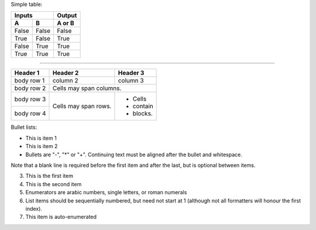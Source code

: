 Simple table:

=====  =====  ====== 
   Inputs     Output 
------------  ------ 
  A      B    A or B 
=====  =====  ====== 
False  False  False 
True   False  True 
False  True   True 
True   True   True 
=====  =====  ======

--------------


+------------+------------+-----------+ 
| Header 1   | Header 2   | Header 3  | 
+============+============+===========+ 
| body row 1 | column 2   | column 3  | 
+------------+------------+-----------+ 
| body row 2 | Cells may span columns.| 
+------------+------------+-----------+ 
| body row 3 | Cells may  | - Cells   | 
+------------+ span rows. | - contain | 
| body row 4 |            | - blocks. | 
+------------+------------+-----------+


Bullet lists:

- This is item 1 
- This is item 2
- Bullets are "-", "*" or "+". 
  Continuing text must be aligned 
  after the bullet and whitespace.

Note that a blank line is required 
before the first item and after the 
last, but is optional between items.

3. This is the first item 
4. This is the second item 
5. Enumerators are arabic numbers, 
   single letters, or roman numerals 
6. List items should be sequentially 
   numbered, but need not start at 1 
   (although not all formatters will 
   honour the first index). 
#. This item is auto-enumerated